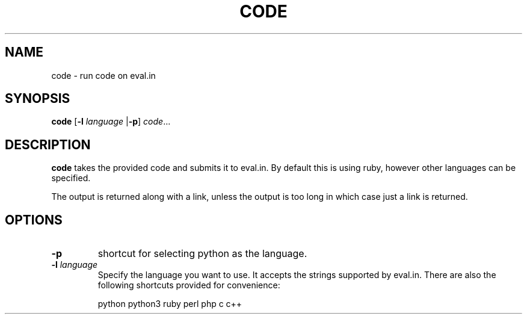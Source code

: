 .TH CODE 1
.SH NAME
code \- run code on eval.in
.SH SYNOPSIS
.B code
.RB [ -l
.I language
.RB | -p ]
.IR code ...
.SH DESCRIPTION
.B code
takes the provided code and submits it to eval.in. By default this is using ruby, however other languages can be specified.

The output is returned along with a link, unless the output is too long in which case just a link is returned.
.SH OPTIONS
.TP
.B -p
shortcut for selecting python as the language.
.TP
.B "-l \fIlanguage\fB"
Specify the language you want to use. It accepts the strings supported by eval.in. There are also the following shortcuts provided for convenience:

python
python3
ruby
perl
php
c
c++
